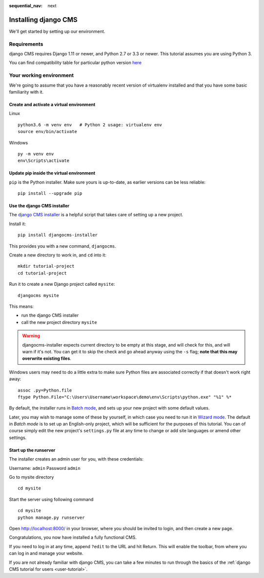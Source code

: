 :sequential_nav: next

.. _install-django-cms-tutorial:

#####################
Installing django CMS
#####################

We'll get started by setting up our environment.

************
Requirements
************

django CMS requires Django 1.11 or newer, and Python 2.7 or 3.3 or newer. This tutorial assumes
you are using Python 3.

You can find compatibility table for particular python version `here <https://docs.django-cms.org/en/latest/index.html#software-version-requirements-and-release-notes>`_

************************
Your working environment
************************

We're going to assume that you have a reasonably recent version of virtualenv
installed and that you have some basic familiarity with it.


Create and activate a virtual environment
=========================================

Linux
::

    python3.6 -m venv env   # Python 2 usage: virtualenv env
    source env/bin/activate

Windows
::

    py -m venv env
    env\Scripts\activate


Update pip inside the virtual environment
=========================================

``pip`` is the Python installer. Make sure yours is up-to-date, as earlier versions can be less reliable::

	pip install --upgrade pip


Use the django CMS installer
============================


The `django CMS installer <https://github.com/nephila/djangocms-installer>`_ is
a helpful script that takes care of setting up a new project.

Install it::

    pip install djangocms-installer

This provides you with a new command, ``djangocms``.

Create a new directory to work in, and ``cd`` into it::

    mkdir tutorial-project
    cd tutorial-project

Run it to create a new Django project called ``mysite``::

    djangocms mysite

This means:

* run the django CMS installer
* call the new project directory ``mysite``


.. warning::
   djangocms-installer expects current directory to be empty at this stage, and will check for this,
   and will warn if it's not. You can get it to skip the check and go ahead anyway using the ``-s``
   flag; **note that this may overwrite existing files**.


Windows users may need to do a little extra to make sure Python files are associated correctly if that doesn't work right away::

    assoc .py=Python.file
    ftype Python.File="C:\Users\Username\workspace\demo\env\Scripts\python.exe" "%1" %*

By default, the installer runs in `Batch mode
<https://djangocms-installer.readthedocs.io/en/latest/usage.html#batch-mode-default>`_, and sets up your new project
with some default values.

Later, you may wish to manage some of these by yourself, in which case you need to run it in `Wizard mode
<https://djangocms-installer.readthedocs.io/en/latest/usage.html#wizard-mode>`_. The default in *Batch mode* is to set
up an English-only project, which will be sufficient for the purposes of this tutorial. You can of course simply edit
the new project's ``settings.py`` file at any time to change or add site languages or amend other settings.

Start up the runserver
======================

The installer creates an admin user for you, with these credentials:

Username: ``admin``
Password ``admin``

Go to mysite directory

::

    cd mysite

Start the server using following command

::

    cd mysite
    python manage.py runserver

Open http://localhost:8000/ in your browser, where you should be invited to login, and then create
a new page.

.. image:: /introduction/images/welcome.png
   :alt: a django CMS home page
   :width: 400
   :align: center

Congratulations, you now have installed a fully functional CMS.

If you need to log in at any time, append ``?edit`` to the URL and hit Return. This will enable the
toolbar, from where you can log in and manage your website.

If you are not already familiar with django CMS, you can take a few minutes to run through the
basics of the :ref:`django CMS tutorial for users <user-tutorial>`.
